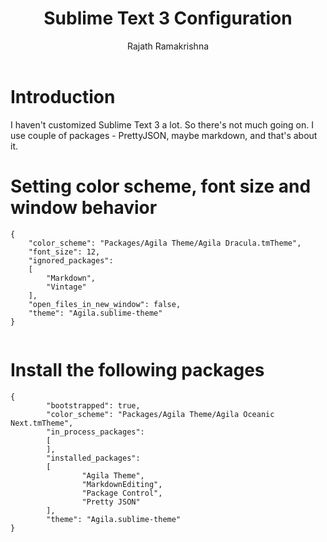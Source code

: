 #+TITLE: Sublime Text 3 Configuration
#+AUTHOR: Rajath Ramakrishna
#+PROPERTY: header-args

* Introduction
I haven't customized Sublime Text 3 a lot. So there's not much going on. I use couple of packages - PrettyJSON, maybe markdown, and that's about it.

* Setting color scheme, font size and window behavior

#+begin_src text :tangle "~/Library/Application Support/Sublime Text 3/Packages/User/Preferences.sublime-settings"
{
	"color_scheme": "Packages/Agila Theme/Agila Dracula.tmTheme",
	"font_size": 12,
	"ignored_packages":
	[
		"Markdown",
		"Vintage"
	],
	"open_files_in_new_window": false,
	"theme": "Agila.sublime-theme"
}

#+end_src

* Install the following packages

#+begin_src text :tangle "~/Library/Application Support/Sublime Text 3/Packages/User/Package Control.sublime-settings"
{
        "bootstrapped": true,
        "color_scheme": "Packages/Agila Theme/Agila Oceanic Next.tmTheme",
        "in_process_packages":
        [
        ],
        "installed_packages":
        [
                "Agila Theme",
                "MarkdownEditing",
                "Package Control",
                "Pretty JSON"
        ],
        "theme": "Agila.sublime-theme"
}

#+end_src
